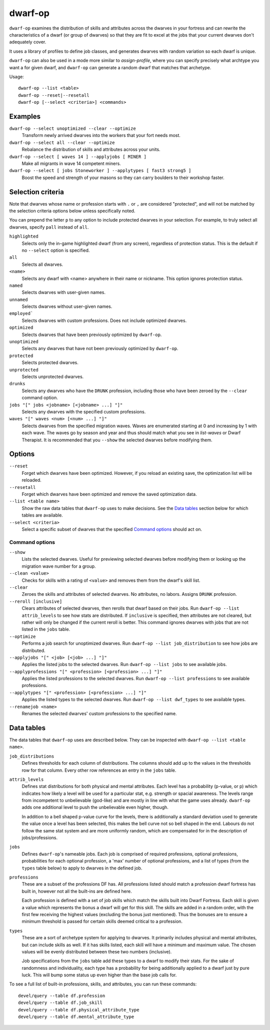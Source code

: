 dwarf-op
========

.. dfhack-tool::
    :summary: Tune units to perform underrepresented job roles in your fortress.
    :tags: fort armok units

``dwarf-op`` examines the distribution of skills and attributes across the
dwarves in your fortress and can rewrite the characteristics of a dwarf (or
group of dwarves) so that they are fit to excel at the jobs that your current
dwarves don't adequately cover.

It uses a library of profiles to define job classes, and generates dwarves with
random variation so each dwarf is unique.

``dwarf-op`` can also be used in a mode more similar to `assign-profile`, where
you can specify precisely what archtype you want a for given dwarf, and
``dwarf-op`` can generate a random dwarf that matches that archetype.

Usage::

    dwarf-op --list <table>
    dwarf-op --reset|--resetall
    dwarf-op [--select <criteria>] <commands>

Examples
--------

``dwarf-op --select unoptimized --clear --optimize``
    Transform newly arrived dwarves into the workers that your fort needs most.
``dwarf-op --select all --clear --optimize``
    Rebalance the distribution of skills and attributes across your units.
``dwarf-op --select [ waves 14 ] --applyjobs [ MINER ]``
    Make all migrants in wave 14 competent miners.
``dwarf-op --select [ jobs Stoneworker ] --applytypes [ fast3 strong5 ]``
    Boost the speed and strength of your masons so they can carry boulders
    to their workshop faster.

Selection criteria
------------------

Note that dwarves whose name or profession starts with ``.`` or ``,`` are
considered "protected", and will not be matched by the selection criteria
options below unless specifically noted.

You can prepend the letter ``p`` to any option to include protected dwarves in
your selection. For example, to truly select all dwarves, specify ``pall``
instead of ``all``.

``highlighted``
    Selects only the in-game highlighted dwarf (from any screen), regardless of
    protection status. This is the default if no ``--select`` option is
    specified.
``all``
    Selects all dwarves.
``<name>``
    Selects any dwarf with <name> anywhere in their name or nickname. This
    option ignores protection status.
``named``
    Selects dwarves with user-given names.
``unnamed``
    Selects dwarves without user-given names.
``employed```
    Selects dwarves with custom professions. Does not include optimized dwarves.
``optimized``
    Selects dwarves that have been previously optimized by ``dwarf-op``.
``unoptimized``
    Selects any dwarves that have not been previously optimized by ``dwarf-op``.
``protected``
    Selects protected dwarves.
``unprotected``
    Selects unprotected dwarves.
``drunks``
    Selects any dwarves who have the ``DRUNK`` profession, including those who
    have been zeroed by the ``--clear`` command option.
``jobs "[" jobs <jobname> [<jobname> ...] "]"``
    Selects any dwarves with the specified custom professions.
``waves "[" waves <num> [<num> ...] "]"``
    Selects dwarves from the specified migration waves. Waves are enumerated
    starting at 0 and increasing by 1 with each wave. The waves go by season and
    year and thus should match what you see in `list-waves` or Dwarf Therapist.
    It is recommended that you ``--show`` the selected dwarves before modifying
    them.

Options
-------

``--reset``
    Forget which dwarves have been optimized. However, if you reload an existing
    save, the optimization list will be reloaded.
``--resetall``
    Forget which dwarves have been optimized and remove the saved optimization
    data.
``--list <table name>``
    Show the raw data tables that ``dwarf-op`` uses to make decisions. See the
    `Data tables`_ section below for which tables are available.
``--select <criteria>``
    Select a specific subset of dwarves that the specified `Command options`_
    should act on.

Command options
```````````````

``--show``
    Lists the selected dwarves. Useful for previewing selected dwarves before
    modifying them or looking up the migration wave number for a group.
``--clean <value>``
    Checks for skills with a rating of ``<value>`` and removes them from the
    dwarf's skill list.
``--clear``
    Zeroes the skills and attributes of selected dwarves. No attributes, no
    labors. Assigns ``DRUNK`` profession.
``--reroll [inclusive]``
    Clears attributes of selected dwarves, then rerolls that dwarf based on
    their jobs. Run ``dwarf-op --list attrib_levels`` to see how stats are
    distributed. If ``inclusive`` is specified, then attributes are not cleared,
    but rather will only be changed if the current reroll is better. This
    command ignores dwarves with jobs that are not listed in the ``jobs`` table.
``--optimize``
    Performs a job search for unoptimized dwarves. Run
    ``dwarf-op --list job_distribution`` to see how jobs are distributed.
``--applyjobs "[" <job> [<job> ...] "]"``
    Applies the listed jobs to the selected dwarves. Run
    ``dwarf-op --list jobs`` to see available jobs.
``--applyprofessions "[" <profession> [<profession> ...] "]"``
    Applies the listed professions to the selected dwarves. Run
    ``dwarf-op --list professions`` to see available professions.
``--applytypes "[" <profession> [<profession> ...] "]"``
    Applies the listed types to the selected dwarves. Run
    ``dwarf-op --list dwf_types`` to see available types.
``--renamejob <name>``
    Renames the selected dwarves' custom professions to the specified name.

.. _dorf_tables:

Data tables
-----------

The data tables that ``dwarf-op`` uses are described below. They can be
inspected with ``dwarf-op --list <table name>``.

``job_distributions``
    Defines thresholds for each column of distributions. The columns should add
    up to the values in the thresholds row for that column.  Every other row
    references an entry in the ``jobs`` table.

``attrib_levels``
    Defines stat distributions for both physical and mental attributes.
    Each level has a probability (p-value, or p) which indicates how likely
    a level will be used for a particular stat, e.g. strength or spacial
    awareness. The levels range from incompetent to unbelievable (god-like)
    and are mostly in line with what the game uses already. ``dwarf-op`` adds
    one additional level to push the unbelievable even higher, though.

    In addition to a bell shaped p-value curve for the levels, there is
    additionally a standard deviation used to generate the value once a
    level has been selected, this makes the bell curve not so bell shaped in
    the end. Labours do not follow the same stat system and are more uniformly
    random, which are compensated for in the description of jobs/professions.

``jobs``
    Defines ``dwarf-op``'s nameable jobs. Each job is comprised of required
    professions, optional professions, probabilities for each optional
    profession, a 'max' number of optional professions, and a list of types
    (from the ``types`` table below) to apply to dwarves in the defined job.

``professions``
    These are a subset of the professions DF has. All professions listed should
    match a profession dwarf fortress has built in, however not all the
    built-ins are defined here.

    Each profession is defined with a set of job skills which match the skills
    built into Dwarf Fortress. Each skill is given a value which represents the
    bonus a dwarf will get for this skill. The skills are added in a random
    order, with the first few receiving the highest values (excluding the bonus
    just mentioned). Thus the bonuses are to ensure a minimum threshold is
    passed for certain skills deemed critical to a profession.

``types``
    These are a sort of archetype system for applying to dwarves. It primarily
    includes physical and mental attributes, but can include skills as well.
    If it has skills listed, each skill will have a minimum and maximum value.
    The chosen values will be evenly distributed between these two numbers
    (inclusive).

    Job specifications from the ``jobs`` table add these types to a dwarf to
    modify their stats. For the sake of randomness and individuality, each type
    has a probability for being additionally applied to a dwarf just by pure
    luck. This will bump some status up even higher than the base job calls for.

To see a full list of built-in professions, skills, and attributes, you can run these commands::

    devel/query --table df.profession
    devel/query --table df.job_skill
    devel/query --table df.physical_attribute_type
    devel/query --table df.mental_attribute_type
